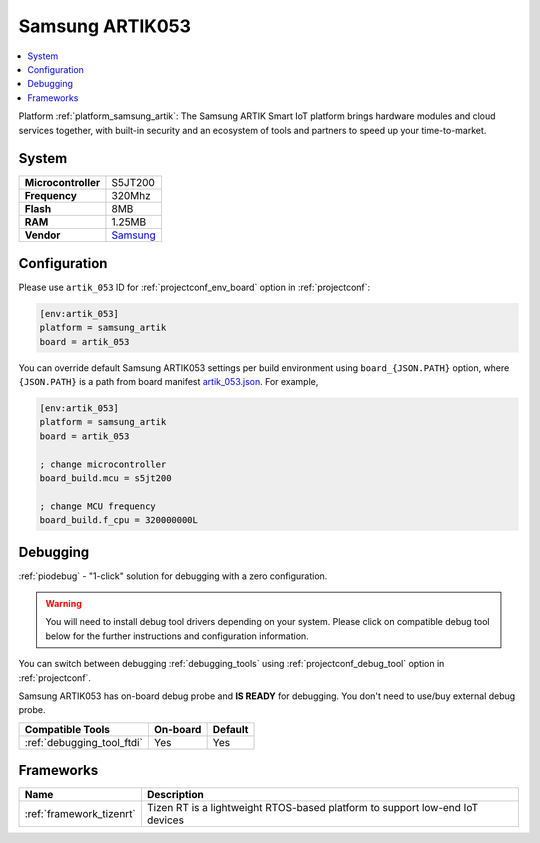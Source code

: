 ..  Copyright (c) 2014-present PlatformIO <contact@platformio.org>
    Licensed under the Apache License, Version 2.0 (the "License");
    you may not use this file except in compliance with the License.
    You may obtain a copy of the License at
       http://www.apache.org/licenses/LICENSE-2.0
    Unless required by applicable law or agreed to in writing, software
    distributed under the License is distributed on an "AS IS" BASIS,
    WITHOUT WARRANTIES OR CONDITIONS OF ANY KIND, either express or implied.
    See the License for the specific language governing permissions and
    limitations under the License.

.. _board_samsung_artik_artik_053:

Samsung ARTIK053
================

.. contents::
    :local:

Platform :ref:`platform_samsung_artik`: The Samsung ARTIK Smart IoT platform brings hardware modules and cloud services together, with built-in security and an ecosystem of tools and partners to speed up your time-to-market.

System
------

.. list-table::

  * - **Microcontroller**
    - S5JT200
  * - **Frequency**
    - 320Mhz
  * - **Flash**
    - 8MB
  * - **RAM**
    - 1.25MB
  * - **Vendor**
    - `Samsung <http://www.artik.io?utm_source=platformio&utm_medium=docs>`__


Configuration
-------------

Please use ``artik_053`` ID for :ref:`projectconf_env_board` option in :ref:`projectconf`:

.. code-block:: ini

  [env:artik_053]
  platform = samsung_artik
  board = artik_053

You can override default Samsung ARTIK053 settings per build environment using
``board_{JSON.PATH}`` option, where ``{JSON.PATH}`` is a path from
board manifest `artik_053.json <https://github.com/platformio/platform-samsung_artik/blob/master/boards/artik_053.json>`_. For example,

.. code-block:: ini

  [env:artik_053]
  platform = samsung_artik
  board = artik_053

  ; change microcontroller
  board_build.mcu = s5jt200

  ; change MCU frequency
  board_build.f_cpu = 320000000L

Debugging
---------

:ref:`piodebug` - "1-click" solution for debugging with a zero configuration.

.. warning::
    You will need to install debug tool drivers depending on your system.
    Please click on compatible debug tool below for the further
    instructions and configuration information.

You can switch between debugging :ref:`debugging_tools` using
:ref:`projectconf_debug_tool` option in :ref:`projectconf`.

Samsung ARTIK053 has on-board debug probe and **IS READY** for debugging. You don't need to use/buy external debug probe.

.. list-table::
  :header-rows:  1

  * - Compatible Tools
    - On-board
    - Default
  * - :ref:`debugging_tool_ftdi`
    - Yes
    - Yes

Frameworks
----------
.. list-table::
    :header-rows:  1

    * - Name
      - Description

    * - :ref:`framework_tizenrt`
      - Tizen RT is a lightweight RTOS-based platform to support low-end IoT devices